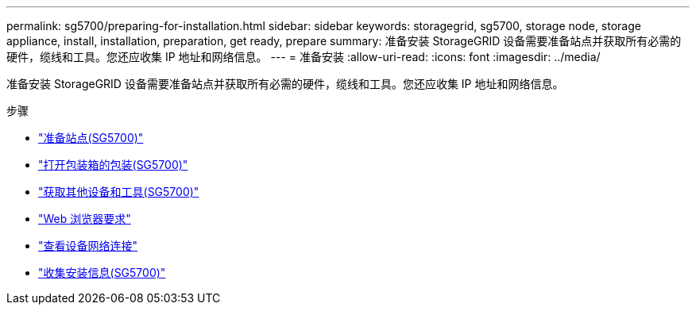 ---
permalink: sg5700/preparing-for-installation.html 
sidebar: sidebar 
keywords: storagegrid, sg5700, storage node, storage appliance, install, installation, preparation, get ready, prepare 
summary: 准备安装 StorageGRID 设备需要准备站点并获取所有必需的硬件，缆线和工具。您还应收集 IP 地址和网络信息。 
---
= 准备安装
:allow-uri-read: 
:icons: font
:imagesdir: ../media/


[role="lead"]
准备安装 StorageGRID 设备需要准备站点并获取所有必需的硬件，缆线和工具。您还应收集 IP 地址和网络信息。

.步骤
* link:preparing-site-sg5700.html["准备站点(SG5700)"]
* link:unpacking-boxes-sg5700.html["打开包装箱的包装(SG5700)"]
* link:obtaining-additional-equipment-and-tools-sg5700.html["获取其他设备和工具(SG5700)"]
* link:web-browser-requirements.html["Web 浏览器要求"]
* link:reviewing-appliance-network-connections-sg5700.html["查看设备网络连接"]
* link:gathering-installation-information-sg5700.html["收集安装信息(SG5700)"]

